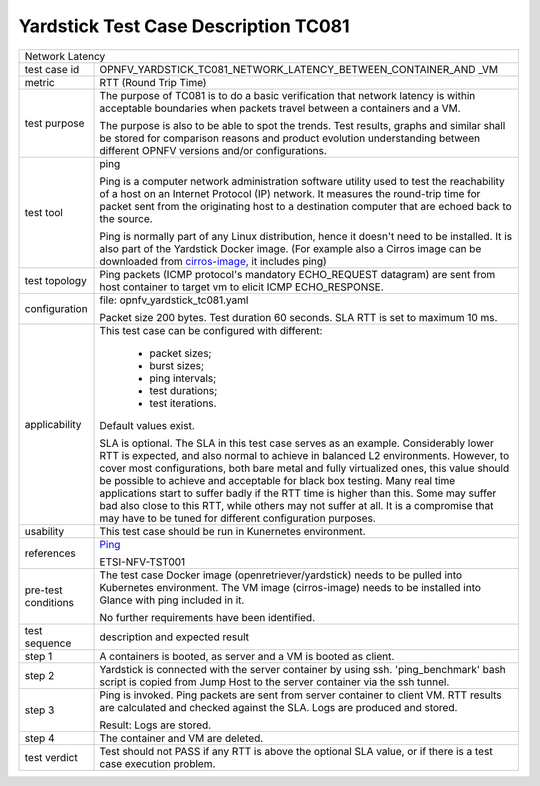 .. This work is licensed under a Creative Commons Attribution 4.0 International
.. License.
.. http://creativecommons.org/licenses/by/4.0
.. (c) OPNFV, Huawei Technologies Co.,Ltd and others.

*************************************
Yardstick Test Case Description TC081
*************************************

.. _cirros-image: https://download.cirros-cloud.net
.. _Ping: https://linux.die.net/man/8/ping

+-----------------------------------------------------------------------------+
|Network Latency                                                              |
|                                                                             |
+--------------+--------------------------------------------------------------+
|test case id  | OPNFV_YARDSTICK_TC081_NETWORK_LATENCY_BETWEEN_CONTAINER_AND  |
|              | _VM                                                          |
|              |                                                              |
+--------------+--------------------------------------------------------------+
|metric        | RTT (Round Trip Time)                                        |
|              |                                                              |
+--------------+--------------------------------------------------------------+
|test purpose  | The purpose of TC081 is to do a basic verification that      |
|              | network latency is within acceptable boundaries when packets |
|              | travel between a containers and a VM.                        |
|              |                                                              |
|              | The purpose is also to be able to spot the trends.           |
|              | Test results, graphs and similar shall be stored for         |
|              | comparison reasons and product evolution understanding       |
|              | between different OPNFV versions and/or configurations.      |
|              |                                                              |
+--------------+--------------------------------------------------------------+
|test tool     | ping                                                         |
|              |                                                              |
|              | Ping is a computer network administration software utility   |
|              | used to test the reachability of a host on an Internet       |
|              | Protocol (IP) network. It measures the round-trip time for   |
|              | packet sent from the originating host to a destination       |
|              | computer that are echoed back to the source.                 |
|              |                                                              |
|              | Ping is normally part of any Linux distribution, hence it    |
|              | doesn't need to be installed. It is also part of the         |
|              | Yardstick Docker image. (For example also a Cirros image can |
|              | be downloaded from cirros-image_, it includes ping)          |
|              |                                                              |
+--------------+--------------------------------------------------------------+
|test topology | Ping packets (ICMP protocol's mandatory ECHO_REQUEST         |
|              | datagram) are sent from host container to target vm to       |
|              | elicit ICMP ECHO_RESPONSE.                                   |
|              |                                                              |
+--------------+--------------------------------------------------------------+
|configuration | file: opnfv_yardstick_tc081.yaml                             |
|              |                                                              |
|              | Packet size 200 bytes. Test duration 60 seconds.             |
|              | SLA RTT is set to maximum 10 ms.                             |
|              |                                                              |
+--------------+--------------------------------------------------------------+
|applicability | This test case can be configured with different:             |
|              |                                                              |
|              |  * packet sizes;                                             |
|              |  * burst sizes;                                              |
|              |  * ping intervals;                                           |
|              |  * test durations;                                           |
|              |  * test iterations.                                          |
|              |                                                              |
|              | Default values exist.                                        |
|              |                                                              |
|              | SLA is optional. The SLA in this test case serves as an      |
|              | example. Considerably lower RTT is expected, and also normal |
|              | to achieve in balanced L2 environments. However, to cover    |
|              | most configurations, both bare metal and fully virtualized   |
|              | ones, this value should be possible to achieve and           |
|              | acceptable for black box testing. Many real time             |
|              | applications start to suffer badly if the RTT time is higher |
|              | than this. Some may suffer bad also close to this RTT, while |
|              | others may not suffer at all. It is a compromise that may    |
|              | have to be tuned for different configuration purposes.       |
|              |                                                              |
+--------------+--------------------------------------------------------------+
|usability     | This test case should be run in Kunernetes environment.      |
|              |                                                              |
+--------------+--------------------------------------------------------------+
|references    | Ping_                                                        |
|              |                                                              |
|              | ETSI-NFV-TST001                                              |
|              |                                                              |
+--------------+--------------------------------------------------------------+
|pre-test      | The test case Docker image (openretriever/yardstick) needs   |
|conditions    | to be pulled into Kubernetes environment.                    |
|              | The VM image (cirros-image) needs to be installed into       |
|              | Glance with ping included in it.                             |
|              |                                                              |
|              | No further requirements have been identified.                |
|              |                                                              |
+--------------+--------------------------------------------------------------+
|test sequence | description and expected result                              |
|              |                                                              |
+--------------+--------------------------------------------------------------+
|step 1        | A containers is booted, as server and a VM is booted as      |
|              | client.                                                      |
|              |                                                              |
+--------------+--------------------------------------------------------------+
|step 2        | Yardstick is connected with the server container by using    |
|              | ssh. 'ping_benchmark' bash script is copied from Jump Host   |
|              | to the server container via the ssh tunnel.                  |
|              |                                                              |
+--------------+--------------------------------------------------------------+
|step 3        | Ping is invoked. Ping packets are sent from server container |
|              | to client VM. RTT results are calculated and checked against |
|              | the SLA. Logs are produced and stored.                       |
|              |                                                              |
|              | Result: Logs are stored.                                     |
|              |                                                              |
+--------------+--------------------------------------------------------------+
|step 4        | The container and VM are deleted.                            |
|              |                                                              |
+--------------+--------------------------------------------------------------+
|test verdict  | Test should not PASS if any RTT is above the optional SLA    |
|              | value, or if there is a test case execution problem.         |
|              |                                                              |
+--------------+--------------------------------------------------------------+
